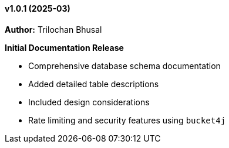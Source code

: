 ==== v1.0.1 (2025-03)

*Author:* Trilochan Bhusal

*Initial Documentation Release*

* Comprehensive database schema documentation
* Added detailed table descriptions
* Included design considerations
* Rate limiting and security features using `bucket4j`

